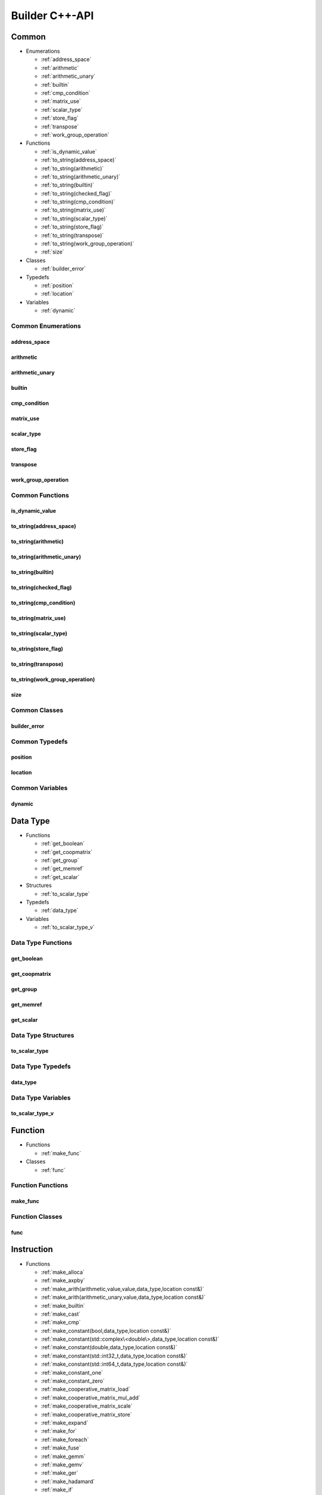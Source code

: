 .. Copyright (C) 2024 Intel Corporation
   SPDX-License-Identifier: BSD-3-Clause

===============
Builder C++-API
===============

Common
======

* Enumerations

  * :ref:`address_space`

  * :ref:`arithmetic`

  * :ref:`arithmetic_unary`

  * :ref:`builtin`

  * :ref:`cmp_condition`

  * :ref:`matrix_use`

  * :ref:`scalar_type`

  * :ref:`store_flag`

  * :ref:`transpose`

  * :ref:`work_group_operation`

* Functions

  * :ref:`is_dynamic_value`

  * :ref:`to_string(address_space)`

  * :ref:`to_string(arithmetic)`

  * :ref:`to_string(arithmetic_unary)`

  * :ref:`to_string(builtin)`

  * :ref:`to_string(checked_flag)`

  * :ref:`to_string(cmp_condition)`

  * :ref:`to_string(matrix_use)`

  * :ref:`to_string(scalar_type)`

  * :ref:`to_string(store_flag)`

  * :ref:`to_string(transpose)`

  * :ref:`to_string(work_group_operation)`

  * :ref:`size`

* Classes

  * :ref:`builder_error`

* Typedefs

  * :ref:`position`

  * :ref:`location`

* Variables

  * :ref:`dynamic`

Common Enumerations
-------------------

address_space
.............

.. doxygenenum:: tinytc::address_space

arithmetic
..........

.. doxygenenum:: tinytc::arithmetic

arithmetic_unary
................

.. doxygenenum:: tinytc::arithmetic_unary

builtin
.......

.. doxygenenum:: tinytc::builtin

cmp_condition
.............

.. doxygenenum:: tinytc::cmp_condition

matrix_use
..........

.. doxygenenum:: tinytc::matrix_use

scalar_type
...........

.. doxygenenum:: tinytc::scalar_type

store_flag
..........

.. doxygenenum:: tinytc::store_flag

transpose
.........

.. doxygenenum:: tinytc::transpose

work_group_operation
....................

.. doxygenenum:: tinytc::work_group_operation

Common Functions
----------------

is_dynamic_value
................

.. doxygenfunction:: tinytc::is_dynamic_value

to_string(address_space)
........................

.. doxygenfunction:: tinytc::to_string(address_space)

to_string(arithmetic)
.....................

.. doxygenfunction:: tinytc::to_string(arithmetic)

to_string(arithmetic_unary)
...........................

.. doxygenfunction:: tinytc::to_string(arithmetic_unary)

to_string(builtin)
..................

.. doxygenfunction:: tinytc::to_string(builtin)

to_string(checked_flag)
.......................

.. doxygenfunction:: tinytc::to_string(checked_flag)

to_string(cmp_condition)
........................

.. doxygenfunction:: tinytc::to_string(cmp_condition)

to_string(matrix_use)
.....................

.. doxygenfunction:: tinytc::to_string(matrix_use)

to_string(scalar_type)
......................

.. doxygenfunction:: tinytc::to_string(scalar_type)

to_string(store_flag)
.....................

.. doxygenfunction:: tinytc::to_string(store_flag)

to_string(transpose)
....................

.. doxygenfunction:: tinytc::to_string(transpose)

to_string(work_group_operation)
...............................

.. doxygenfunction:: tinytc::to_string(work_group_operation)

size
....

.. doxygenfunction:: tinytc::size

Common Classes
--------------

builder_error
.............

.. doxygenclass:: tinytc::builder_error

Common Typedefs
---------------

position
........

.. doxygentypedef:: tinytc::position

location
........

.. doxygentypedef:: tinytc::location

Common Variables
----------------

dynamic
.......

.. doxygenvariable:: tinytc::dynamic

Data Type
=========

* Functions

  * :ref:`get_boolean`

  * :ref:`get_coopmatrix`

  * :ref:`get_group`

  * :ref:`get_memref`

  * :ref:`get_scalar`

* Structures

  * :ref:`to_scalar_type`

* Typedefs

  * :ref:`data_type`

* Variables

  * :ref:`to_scalar_type_v`

Data Type Functions
-------------------

get_boolean
...........

.. doxygenfunction:: tinytc::get_boolean

get_coopmatrix
..............

.. doxygenfunction:: tinytc::get_coopmatrix

get_group
.........

.. doxygenfunction:: tinytc::get_group

get_memref
..........

.. doxygenfunction:: tinytc::get_memref

get_scalar
..........

.. doxygenfunction:: tinytc::get_scalar

Data Type Structures
--------------------

to_scalar_type
..............

.. doxygenstruct:: tinytc::to_scalar_type

Data Type Typedefs
------------------

data_type
.........

.. doxygentypedef:: tinytc::data_type

Data Type Variables
-------------------

to_scalar_type_v
................

.. doxygenvariable:: tinytc::to_scalar_type_v

Function
========

* Functions

  * :ref:`make_func`

* Classes

  * :ref:`func`

Function Functions
------------------

make_func
.........

.. doxygenfunction:: tinytc::make_func

Function Classes
----------------

func
....

.. doxygenclass:: tinytc::func

Instruction
===========

* Functions

  * :ref:`make_alloca`

  * :ref:`make_axpby`

  * :ref:`make_arith(arithmetic,value,value,data_type,location const&)`

  * :ref:`make_arith(arithmetic_unary,value,data_type,location const&)`

  * :ref:`make_builtin`

  * :ref:`make_cast`

  * :ref:`make_cmp`

  * :ref:`make_constant(bool,data_type,location const&)`

  * :ref:`make_constant(std::complex\<double\>,data_type,location const&)`

  * :ref:`make_constant(double,data_type,location const&)`

  * :ref:`make_constant(std::int32_t,data_type,location const&)`

  * :ref:`make_constant(std::int64_t,data_type,location const&)`

  * :ref:`make_constant_one`

  * :ref:`make_constant_zero`

  * :ref:`make_cooperative_matrix_load`

  * :ref:`make_cooperative_matrix_mul_add`

  * :ref:`make_cooperative_matrix_scale`

  * :ref:`make_cooperative_matrix_store`

  * :ref:`make_expand`

  * :ref:`make_for`

  * :ref:`make_foreach`

  * :ref:`make_fuse`

  * :ref:`make_gemm`

  * :ref:`make_gemv`

  * :ref:`make_ger`

  * :ref:`make_hadamard`

  * :ref:`make_if`

  * :ref:`make_load`

  * :ref:`make_parallel`

  * :ref:`make_size`

  * :ref:`make_store`

  * :ref:`make_subview`

  * :ref:`make_sum`

  * :ref:`make_work_group`

  * :ref:`make_yield`

* Classes

  * :ref:`inst`

Instruction Functions
---------------------

make_alloca
...........

.. doxygenfunction:: tinytc::make_alloca

make_axpby
..........

.. doxygenfunction:: tinytc::make_axpby

make_arith(arithmetic,value,value,data_type,location const&)
............................................................

.. doxygenfunction:: tinytc::make_arith(arithmetic,value,value,data_type,location const&)

make_arith(arithmetic_unary,value,data_type,location const&)
............................................................

.. doxygenfunction:: tinytc::make_arith(arithmetic_unary,value,data_type,location const&)

make_builtin
............

.. doxygenfunction:: tinytc::make_builtin

make_cast
.........

.. doxygenfunction:: tinytc::make_cast

make_cmp
........

.. doxygenfunction:: tinytc::make_cmp

make_constant(bool,data_type,location const&)
.............................................

.. doxygenfunction:: tinytc::make_constant(bool,data_type,location const&)

make_constant(std::complex<double>,data_type,location const&)
.............................................................

.. doxygenfunction:: tinytc::make_constant(std::complex<double>,data_type,location const&)

make_constant(double,data_type,location const&)
...............................................

.. doxygenfunction:: tinytc::make_constant(double,data_type,location const&)

make_constant(std::int32_t,data_type,location const&)
.....................................................

.. doxygenfunction:: tinytc::make_constant(std::int32_t,data_type,location const&)

make_constant(std::int64_t,data_type,location const&)
.....................................................

.. doxygenfunction:: tinytc::make_constant(std::int64_t,data_type,location const&)

make_constant_one
.................

.. doxygenfunction:: tinytc::make_constant_one

make_constant_zero
..................

.. doxygenfunction:: tinytc::make_constant_zero

make_cooperative_matrix_load
............................

.. doxygenfunction:: tinytc::make_cooperative_matrix_load

make_cooperative_matrix_mul_add
...............................

.. doxygenfunction:: tinytc::make_cooperative_matrix_mul_add

make_cooperative_matrix_scale
.............................

.. doxygenfunction:: tinytc::make_cooperative_matrix_scale

make_cooperative_matrix_store
.............................

.. doxygenfunction:: tinytc::make_cooperative_matrix_store

make_expand
...........

.. doxygenfunction:: tinytc::make_expand

make_for
........

.. doxygenfunction:: tinytc::make_for

make_foreach
............

.. doxygenfunction:: tinytc::make_foreach

make_fuse
.........

.. doxygenfunction:: tinytc::make_fuse

make_gemm
.........

.. doxygenfunction:: tinytc::make_gemm

make_gemv
.........

.. doxygenfunction:: tinytc::make_gemv

make_ger
........

.. doxygenfunction:: tinytc::make_ger

make_hadamard
.............

.. doxygenfunction:: tinytc::make_hadamard

make_if
.......

.. doxygenfunction:: tinytc::make_if

make_load
.........

.. doxygenfunction:: tinytc::make_load

make_parallel
.............

.. doxygenfunction:: tinytc::make_parallel

make_size
.........

.. doxygenfunction:: tinytc::make_size

make_store
..........

.. doxygenfunction:: tinytc::make_store

make_subview
............

.. doxygenfunction:: tinytc::make_subview

make_sum
........

.. doxygenfunction:: tinytc::make_sum

make_work_group
...............

.. doxygenfunction:: tinytc::make_work_group

make_yield
..........

.. doxygenfunction:: tinytc::make_yield

Instruction Classes
-------------------

inst
....

.. doxygenclass:: tinytc::inst

Program
=======

* Functions

  * :ref:`make_prog`

* Classes

  * :ref:`prog`

Program Functions
-----------------

make_prog
.........

.. doxygenfunction:: tinytc::make_prog

Program Classes
---------------

prog
....

.. doxygenclass:: tinytc::prog

Region
======

* Classes

  * :ref:`region`

  * :ref:`region_builder`

Region Classes
--------------

region
......

.. doxygenclass:: tinytc::region

region_builder
..............

.. doxygenclass:: tinytc::region_builder

Value
=====

* Classes

  * :ref:`value`

Value Classes
-------------

value
.....

.. doxygenclass:: tinytc::value

